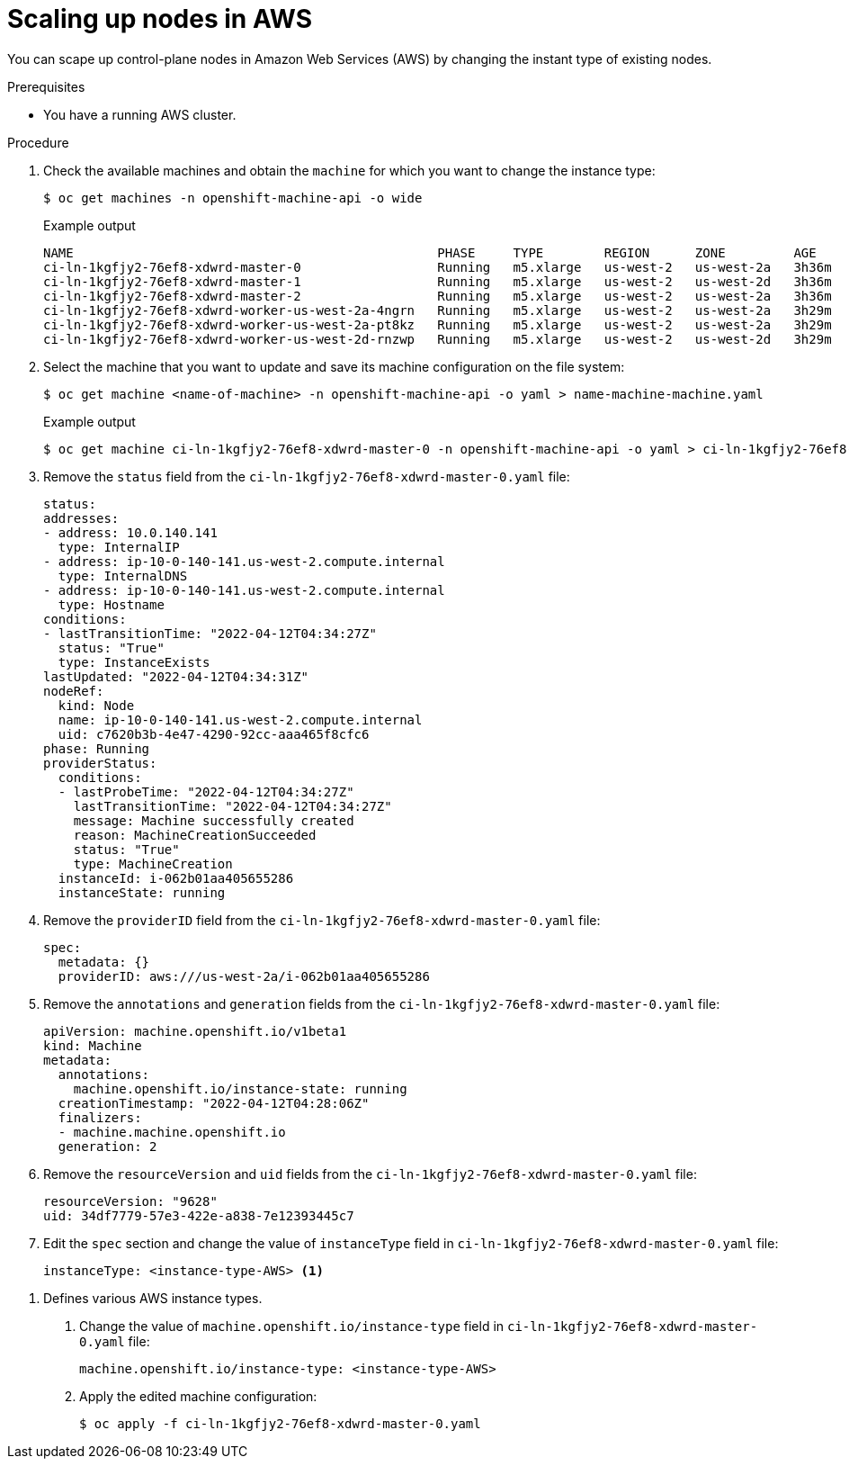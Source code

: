 :_content-type: PROCEDURE
[id="scaling-up-nodes-aws"]
= Scaling up nodes in AWS

You can scape up control-plane nodes in Amazon Web Services (AWS) by changing the instant type of existing nodes.

.Prerequisites

* You have a running AWS cluster.

.Procedure

. Check the available machines and obtain the `machine` for which you want to change the instance type:
+
[source,terminal]
----
$ oc get machines -n openshift-machine-api -o wide
----
+
.Example output
[source,terminal]
----
NAME                                                PHASE     TYPE        REGION      ZONE         AGE     NODE                                         PROVIDERID                              STATE
ci-ln-1kgfjy2-76ef8-xdwrd-master-0                  Running   m5.xlarge   us-west-2   us-west-2a   3h36m   ip-10-0-140-141.us-west-2.compute.internal   aws:///us-west-2a/i-062b01aa405655286   running
ci-ln-1kgfjy2-76ef8-xdwrd-master-1                  Running   m5.xlarge   us-west-2   us-west-2d   3h36m   ip-10-0-199-102.us-west-2.compute.internal   aws:///us-west-2d/i-0564e400ba4c6d9fe   running
ci-ln-1kgfjy2-76ef8-xdwrd-master-2                  Running   m5.xlarge   us-west-2   us-west-2a   3h36m   ip-10-0-150-22.us-west-2.compute.internal    aws:///us-west-2a/i-0a3b188165e31d2ef   running
ci-ln-1kgfjy2-76ef8-xdwrd-worker-us-west-2a-4ngrn   Running   m5.xlarge   us-west-2   us-west-2a   3h29m   ip-10-0-177-58.us-west-2.compute.internal    aws:///us-west-2a/i-000fb2fcf49268c20   running
ci-ln-1kgfjy2-76ef8-xdwrd-worker-us-west-2a-pt8kz   Running   m5.xlarge   us-west-2   us-west-2a   3h29m   ip-10-0-148-211.us-west-2.compute.internal   aws:///us-west-2a/i-0fb8e9f5a1b67f198   running
ci-ln-1kgfjy2-76ef8-xdwrd-worker-us-west-2d-rnzwp   Running   m5.xlarge   us-west-2   us-west-2d   3h29m   ip-10-0-207-182.us-west-2.compute.internal   aws:///us-west-2d/i-0f1319fcd363e8544   running
----

. Select the machine that you want to update and save its machine configuration on the file system:
+
[source,terminal]
----
$ oc get machine <name-of-machine> -n openshift-machine-api -o yaml > name-machine-machine.yaml
----
+
.Example output
[source,terminal]
----
$ oc get machine ci-ln-1kgfjy2-76ef8-xdwrd-master-0 -n openshift-machine-api -o yaml > ci-ln-1kgfjy2-76ef8-xdwrd-master-0.yaml
----

. Remove the `status` field from the `ci-ln-1kgfjy2-76ef8-xdwrd-master-0.yaml` file:
+
[source,yaml]
----
status:
addresses:
- address: 10.0.140.141
  type: InternalIP
- address: ip-10-0-140-141.us-west-2.compute.internal
  type: InternalDNS
- address: ip-10-0-140-141.us-west-2.compute.internal
  type: Hostname
conditions:
- lastTransitionTime: "2022-04-12T04:34:27Z"
  status: "True"
  type: InstanceExists
lastUpdated: "2022-04-12T04:34:31Z"
nodeRef:
  kind: Node
  name: ip-10-0-140-141.us-west-2.compute.internal
  uid: c7620b3b-4e47-4290-92cc-aaa465f8cfc6
phase: Running
providerStatus:
  conditions:
  - lastProbeTime: "2022-04-12T04:34:27Z"
    lastTransitionTime: "2022-04-12T04:34:27Z"
    message: Machine successfully created
    reason: MachineCreationSucceeded
    status: "True"
    type: MachineCreation
  instanceId: i-062b01aa405655286
  instanceState: running
----

. Remove the `providerID` field from the `ci-ln-1kgfjy2-76ef8-xdwrd-master-0.yaml` file:
+
[source,yaml]
----
spec:
  metadata: {}
  providerID: aws:///us-west-2a/i-062b01aa405655286
----

. Remove the `annotations` and `generation` fields from the `ci-ln-1kgfjy2-76ef8-xdwrd-master-0.yaml` file:
+
[source,yaml]
----
apiVersion: machine.openshift.io/v1beta1
kind: Machine
metadata:
  annotations:
    machine.openshift.io/instance-state: running
  creationTimestamp: "2022-04-12T04:28:06Z"
  finalizers:
  - machine.machine.openshift.io
  generation: 2
----

. Remove the `resourceVersion` and `uid` fields from the `ci-ln-1kgfjy2-76ef8-xdwrd-master-0.yaml` file:
+
[source,yaml]
----
resourceVersion: "9628"
uid: 34df7779-57e3-422e-a838-7e12393445c7
----

. Edit the `spec` section and change the value of `instanceType` field in `ci-ln-1kgfjy2-76ef8-xdwrd-master-0.yaml` file:
+
[source,yaml]
----
instanceType: <instance-type-AWS> <1>
----

<1> Defines various AWS instance types.
+
. Change the value of `machine.openshift.io/instance-type` field in `ci-ln-1kgfjy2-76ef8-xdwrd-master-0.yaml` file:
+
[source,yaml]
----
machine.openshift.io/instance-type: <instance-type-AWS>
----

. Apply the edited machine configuration:
+
[source,terminal]
----
$ oc apply -f ci-ln-1kgfjy2-76ef8-xdwrd-master-0.yaml
----
